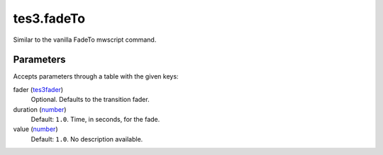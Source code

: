 tes3.fadeTo
====================================================================================================

Similar to the vanilla FadeTo mwscript command.

Parameters
----------------------------------------------------------------------------------------------------

Accepts parameters through a table with the given keys:

fader (`tes3fader`_)
    Optional. Defaults to the transition fader.

duration (`number`_)
    Default: ``1.0``. Time, in seconds, for the fade.

value (`number`_)
    Default: ``1.0``. No description available.

.. _`tes3fader`: ../../../lua/type/tes3fader.html
.. _`number`: ../../../lua/type/number.html
